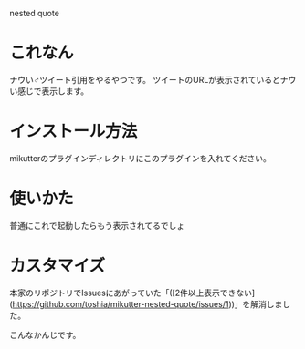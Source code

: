 nested quote

* これなん
ナウい♂ツイート引用をやるやつです。
ツイートのURLが表示されているとナウい感じで表示します。

[[https://github.com/yuxxxx/mikutter-nested-quote/raw/master/screenshot.png]]

* インストール方法
mikutterのプラグインディレクトリにこのプラグインを入れてください。

* 使いかた
普通にこれで起動したらもう表示されてるでしょ

* カスタマイズ
本家のリポジトリでIssuesにあがっていた「([2件以上表示できない](https://github.com/toshia/mikutter-nested-quote/issues/1))」を解消しました。  

[[https://github.com/yuxxxx/mikutter-nested-quote/raw/master/screenshot.png]]

こんなかんじです。
